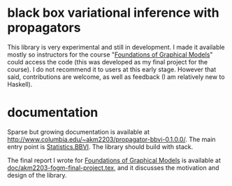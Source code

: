 * black box variational inference with propagators

This library is very experimental and still in development. I made it
available mostly so instructors for the course "[[http://www.cs.columbia.edu/~blei/fogm/2019F/index.html][Foundations of
Graphical Models]]" could access the code (this was developed as my
final project for the course).  I do not recommend it to users at this
early stage.  However that said, contributions are welcome, as well as
feedback (I am relatively new to Haskell).

* documentation
Sparse but growing documentation is available at
http://www.columbia.edu/~akm2203/propagator-bbvi-0.1.0.0/. The main
entry point is [[http://www.columbia.edu/~akm2203/propagator-bbvi-0.1.0.0/Statistics-BBVI.html][Statistics.BBVI]]. The library should build with stack.

The final report I wrote for [[http://www.cs.columbia.edu/~blei/fogm/2019F/index.html][Foundations of Graphical Models]] is
available at [[file:doc/akm2203-fogm-final-project.tex][doc/akm2203-fogm-final-project.tex]], and it discusses the
motivation and design of the library.
